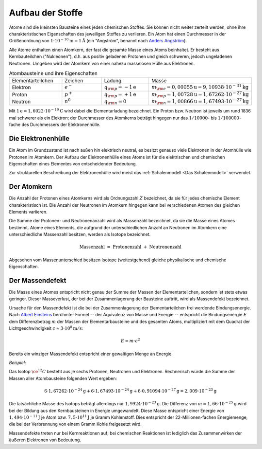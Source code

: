 .. _Aufbau der Stoffe:

Aufbau der Stoffe
=================

Atome sind die kleinsten Bausteine eines jeden chemischen Stoffes. Sie können
nicht weiter zerteilt werden, ohne ihre charakteristischen Eigenschaften des
jeweiligen Stoffes zu verlieren. Ein Atom hat einen Durchmesser in der
Größenordnung von :math:`\unit[1 \cdot 10 ^{-10}]{m} = \unit[1]{\r{A}}` (ein
"Angström", benannt nach `Anders Angström
<http://de.wikipedia.org/wiki/Anders_Jonas_Ångström>`_).

Alle Atome enthalten einen Atomkern, der fast die gesamte Masse eines Atoms
beinhaltet. Er besteht aus Kernbauteilchen ("Nukleonen"), d.h. aus positiv
geladenen Protonen und gleich schweren, jedoch ungeladenen Neutronen. Umgeben
wird der Atomkern von einer nahezu masselosen Hülle aus Elektronen.

.. list-table:: Atombausteine und ihre Eigenschaften
    :name: tab-atombausteine
    :widths: 50 50 50 50

    * - Elementarteilchen
      - Zeichen
      - Ladung
      - Masse
    * - Elektron
      - :math:`e^-`
      - :math:`q _{\rm{p}} = \unit[-1]{e}`
      - :math:`m _{\rm{e}} = \unit[0,000 55]{u} = \unit[9,109 38 \cdot  10^{-31}]{kg}`
    * - Proton
      - :math:`p^+`
      - :math:`q _{\rm{p}} = \unit[+1]{e}`
      - :math:`m _{\rm{p}} = \unit[1,007 28]{u} = \unit[1,672 62 \cdot  10^{-27}]{kg}`
    * - Neutron
      - :math:`n^0`
      - :math:`q _{\rm{n}} = 0`
      - :math:`m _{\rm{n}} = \unit[1,008 66]{u} = \unit[1,674 93 \cdot  10^{-27}]{kg}`

Mit :math:`\unit[1]{e} = \unit[1,6022 \cdot 10^{-19}]{C}` wird dabei die
Elementarladung bezeichnet. Ein Proton bzw. Neutron ist jeweils um rund 1836 mal
schwerer als ein Elektron; der Durchmesser des Atomkerns beträgt hingegen nur
das :math:`1 / 10000`- bis :math:`1 / 100000`-fache des Durchmessers der
Elektronenhülle.

.. _Die Elektronenhülle:

Die Elektronenhülle
-------------------

Ein Atom im Grundzustand ist nach außen hin elektrisch neutral, es besitzt
genauso viele Elektronen in der Atomhülle wie Protonen im Atomkern. Der Aufbau
der Elektronenhülle eines Atoms ist für die elektrischen und chemischen
Eigenschaften eines Elementes von entscheidender Bedeutung.

Zur strukturellen Beschreibung der Elektronenhülle wird meist das
:ref:`Schalenmodell <Das Schalenmodell>` verwendet.


.. _Der Atomkern:

Der Atomkern
------------

Die Anzahl der Protonen eines Atomkerns wird als Ordnungszahl :math:`Z`
bezeichnet, da sie für jedes chemische Element charakteristisch ist. Die Anzahl
der Neutronen im Atomkern hingegen kann bei verschiedenen Atomen des gleichen
Elements variieren.

Die Summe der Protonen- und Neutronenanzahl wird als Massenzahl bezeichnet, da
sie die Masse eines Atomes bestimmt. Atome eines Elements, die aufgrund der
unterschiedlichen Anzahl an Neutronen im Atomkern eine unterschiedliche
Massenzahl besitzen, werden als Isotope bezeichnet.

.. math::

    \text{ Massenzahl } = \text{ Protonenzahl } + \text{ Neutronenzahl }


Abgesehen vom Massenunterschied besitzen Isotope (weitestgehend) gleiche
physikalische und chemische Eigenschaften.



.. _Der Massendefekt:

Der Massendefekt
----------------

Die Masse eines Atomes entspricht nicht genau der Summe der Massen der
Elementarteilchen, sondern ist stets etwas geringer. Dieser Masseverlust,
der bei der Zusammenlagerung der Bausteine auftritt, wird als Massendefekt
bezeichnet.

Ursache für den Massendefekt ist die bei der Zusammenlagerung der
Elementarteilchen frei werdende Bindungsenergie. Nach `Albert Einsteins
<http://de.wikipedia.org/wiki/Albert_Einstein>`_ berühmter Formel -- der
Äquivalenz von Masse und Energie -- entspricht die Bindungsenergie :math:`E` dem
Differenzbetrag :math:`m`  der Massen der Elementarbausteine und des gesamten
Atoms, multipliziert mit dem Quadrat der Lichtgeschwindigkeit :math:`c \approx
\unit[3 \cdot 10^8]{m/s}`:

.. math::

    E = m \cdot c^2

Bereits ein winziger Massendefekt entspricht einer gewaltigen Menge an Energie.

*Beispiel:*

Das Isotop :math:`\ce{^{12}C}` besteht aus je sechs Protonen, Neutronen und
Elektronen. Rechnerisch würde die Summe der Massen aller Atombausteine folgenden
Wert ergeben:

.. math::

    6 \cdot \unit[1,67262 \cdot 10^{-24}]{g} + 6 \cdot \unit[1,67493 \cdot
    10^{-24}]{g} + 6 \cdot \unit[0,91094 \cdot 10^{-27}]{g} = \unit[2,009 \cdot
    10^{-23}]{g}

Die tatsächliche Masse des Isotops beträgt allerdings nur :math:`\unit[1,9924
\cdot 10 ^{-23}]{g}`. Die Differenz von :math:`m = \unit[1,66 \cdot
10^{-25}]{g}` wird bei der Bildung aus den Kernbausteinen in Energie
umgewandelt. Diese Masse entspricht einer Energie von :math:`\unit[1,494 \cdot
10^{-11}]{J}` je Atom bzw. :math:`\unit[7,5 \cdot 10^{11}]{J}` je Gramm
Kohlenstoff. Dies entspricht der 22-Millionen-fachen Energiemenge, die bei der
Verbrennung von einem Gramm Kohle freigesetzt wird.

Massendefekte treten nur bei Kernreaktionen auf; bei chemischen Reaktionen ist
lediglich das Zusammenwirken der äußeren Elektronen von Bedeutung.


